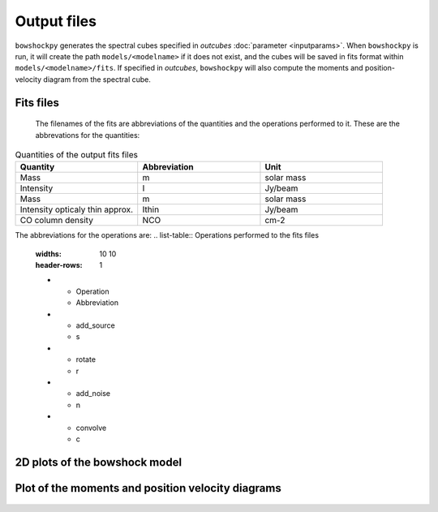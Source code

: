 Output files
================

``bowshockpy`` generates the spectral cubes specified in *outcubes* :doc:`parameter <inputparams>`. When ``bowshockpy`` is run, it will create the path ``models/<modelname>`` if it does not exist, and the cubes will be saved in fits format within ``models/<modelname>/fits``. If specified in *outcubes*, ``bowshockpy`` will also compute the moments and position-velocity diagram from the spectral cube.

Fits files
----------

 The filenames of the fits are abbreviations of the quantities and the operations performed to it. These are the abbrevations for the quantities:

.. list-table:: Quantities of the output fits files
   :widths: 10 10 10
   :header-rows: 1

   * - Quantity
     - Abbreviation
     - Unit
   * - Mass
     - m
     - solar mass
   * - Intensity
     - I
     - Jy/beam
   * - Mass
     - m
     - solar mass
   * - Intensity opticaly thin approx.
     - Ithin
     - Jy/beam
   * - CO column density
     - NCO
     - cm-2

The abbreviations for the operations are:
.. list-table:: Operations performed to the fits files
   :widths: 10 10
   :header-rows: 1

   * - Operation
     - Abbreviation
   * - add_source
     - s
   * - rotate
     - r
   * - add_noise
     - n
   * - convolve
     - c

2D plots of the bowshock model
------------------------------

.. figure:: 2D_1.png
    :alt: Bowshock model. This figure will be generate for each bowshock included in the cube

Plot of the moments and position velocity diagrams
--------------------------------------------------

.. figure:: momentsandpv_and_params_I_nc.png
    :alt: Moments and position-velocity diagram of the synthetic cube.